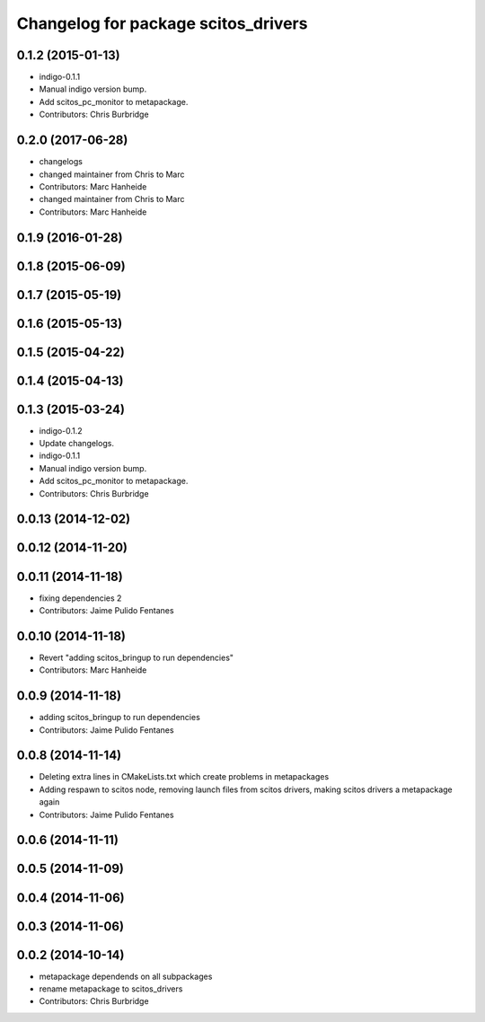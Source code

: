^^^^^^^^^^^^^^^^^^^^^^^^^^^^^^^^^^^^
Changelog for package scitos_drivers
^^^^^^^^^^^^^^^^^^^^^^^^^^^^^^^^^^^^

0.1.2 (2015-01-13)
------------------
* indigo-0.1.1
* Manual indigo version bump.
* Add scitos_pc_monitor to metapackage.
* Contributors: Chris Burbridge

0.2.0 (2017-06-28)
------------------
* changelogs
* changed maintainer from Chris to Marc
* Contributors: Marc Hanheide

* changed maintainer from Chris to Marc
* Contributors: Marc Hanheide

0.1.9 (2016-01-28)
------------------

0.1.8 (2015-06-09)
------------------

0.1.7 (2015-05-19)
------------------

0.1.6 (2015-05-13)
------------------

0.1.5 (2015-04-22)
------------------

0.1.4 (2015-04-13)
------------------

0.1.3 (2015-03-24)
------------------
* indigo-0.1.2
* Update changelogs.
* indigo-0.1.1
* Manual indigo version bump.
* Add scitos_pc_monitor to metapackage.
* Contributors: Chris Burbridge

0.0.13 (2014-12-02)
-------------------

0.0.12 (2014-11-20)
-------------------

0.0.11 (2014-11-18)
-------------------
* fixing dependencies 2
* Contributors: Jaime Pulido Fentanes

0.0.10 (2014-11-18)
-------------------
* Revert "adding scitos_bringup to run dependencies"
* Contributors: Marc Hanheide

0.0.9 (2014-11-18)
------------------
* adding scitos_bringup to run dependencies
* Contributors: Jaime Pulido Fentanes

0.0.8 (2014-11-14)
------------------
* Deleting extra lines in CMakeLists.txt which create problems in metapackages
* Adding respawn to scitos node, removing launch files from scitos drivers, making scitos drivers a metapackage again
* Contributors: Jaime Pulido Fentanes

0.0.6 (2014-11-11)
------------------

0.0.5 (2014-11-09)
------------------

0.0.4 (2014-11-06)
------------------

0.0.3 (2014-11-06)
------------------

0.0.2 (2014-10-14)
------------------
* metapackage dependends on all subpackages
* rename metapackage to scitos_drivers
* Contributors: Chris Burbridge
